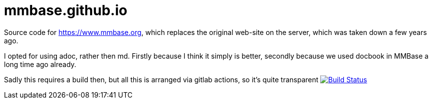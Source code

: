 = mmbase.github.io

Source code for https://www.mmbase.org, which replaces the original web-site on the server, which was taken down a few years ago.

I opted for using adoc, rather then md. Firstly because I think it simply is better, secondly because we used docbook in MMBase a long time ago already.

Sadly this requires a build then, but all this is arranged via gitlab actions, so it's quite transparent
image:https://github.com/mmbase/mmbase.github.io/workflows/publish/badge.svg?[Build Status,link=https://github.com/mmbase/mmbase.github.io/actions?query=workflow%3Apublish]

